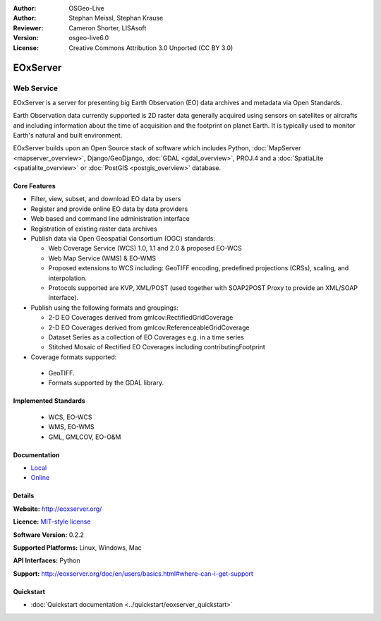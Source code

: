 :Author: OSGeo-Live
:Author: Stephan Meissl, Stephan Krause
:Reviewer: Cameron Shorter, LISAsoft
:Version: osgeo-live6.0
:License: Creative Commons Attribution 3.0 Unported (CC BY 3.0)

.. image:: ../../images/project_logos/logo-eoxserver.png
  :scale: 100 %
  :alt: project logo
  :align: right
  :target: http://eoxserver.org/

EOxServer
================================================================================

Web Service
~~~~~~~~~~~~~~~~~~~~~~~~~~~~~~~~~~~~~~~~~~~~~~~~~~~~~~~~~~~~~~~~~~~~~~~~~~~~~~~~

EOxServer is a server for presenting big Earth Observation (EO) data 
archives and metadata via Open Standards.

Earth Observation data currently supported is 2D raster data generally 
acquired using sensors on satellites or aircrafts and including information 
about the time of acquisition and the footprint on planet Earth. It is 
typically used to monitor Earth's natural and built environment.

EOxServer builds upon an Open Source stack of software which includes 
Python, :doc:`MapServer <mapserver_overview>`, Django/GeoDjango, :doc:`GDAL 
<gdal_overview>`, PROJ.4 and a :doc:`SpatiaLite <spatialite_overview>` or 
:doc:`PostGIS <postgis_overview>` database.

.. image:: ../../images/screenshots/1024x768/eoxserver_screenshot.jpg
  :scale: 50 %
  :alt: EOxServer embedded client
  :align: right

Core Features
--------------------------------------------------------------------------------

* Filter, view, subset, and download EO data by users
* Register and provide online EO data by data providers
* Web based and command line administration interface
* Registration of existing raster data archives
* Publish data via Open Geospatial Consortium (OGC) standards:

  * Web Coverage Service (WCS) 1.0, 1.1 and 2.0 & proposed EO-WCS
  * Web Map Service (WMS) & EO-WMS
  * Proposed extensions to WCS including: GeoTIFF encoding, predefined 
    projections (CRSs), scaling, and interpolation.
  * Protocols supported are KVP, XML/POST (used together with SOAP2POST
    Proxy to provide an XML/SOAP interface).

* Publish using the following formats and groupings:

  * 2-D EO Coverages derived from gmlcov:RectifiedGridCoverage
  * 2-D EO Coverages derived from gmlcov:ReferenceableGridCoverage
  * Dataset Series as a collection of EO Coverages e.g. in a time series
  * Stitched Mosaic of Rectified EO Coverages including contributingFootprint

* Coverage formats supported:

 * GeoTIFF.
 * Formats supported by the GDAL library.

Implemented Standards
--------------------------------------------------------------------------------

  * WCS, EO-WCS
  * WMS, EO-WMS
  * GML, GMLCOV, EO-O&M

Documentation
--------------------------------------------------------------------------------

* `Local <../../eoxserver-docs/EOxServer_documentation.pdf>`_
* `Online <http://eoxserver.org/doc>`_


Details
--------------------------------------------------------------------------------

**Website:** http://eoxserver.org/

**Licence:** `MIT-style license <http://eoxserver.org/doc/copyright.html#license>`_

**Software Version:** 0.2.2

**Supported Platforms:** Linux, Windows, Mac

**API Interfaces:** Python

**Support:** http://eoxserver.org/doc/en/users/basics.html#where-can-i-get-support

Quickstart
--------------------------------------------------------------------------------
    
* :doc:`Quickstart documentation <../quickstart/eoxserver_quickstart>`
